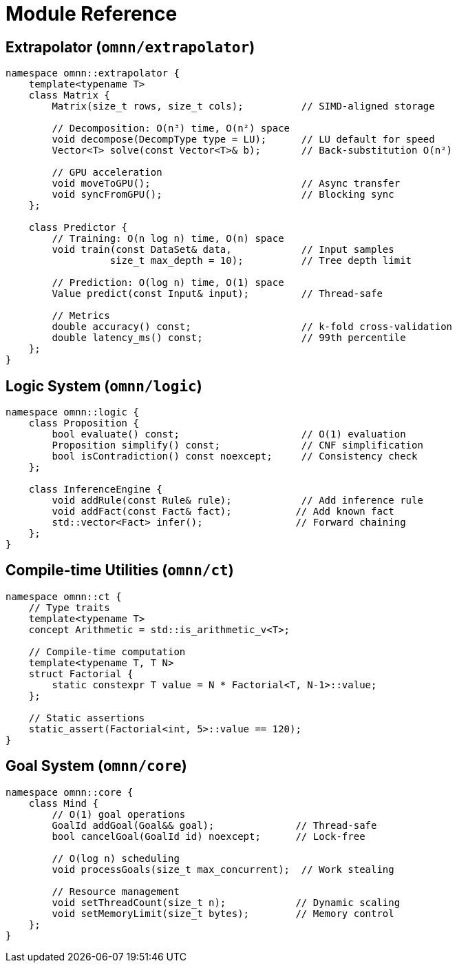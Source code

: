 = Module Reference
:description: OpenMind module specifications and interfaces

== Extrapolator (`omnn/extrapolator`)
[source,cpp]
----
namespace omnn::extrapolator {
    template<typename T>
    class Matrix {
        Matrix(size_t rows, size_t cols);          // SIMD-aligned storage
        
        // Decomposition: O(n³) time, O(n²) space
        void decompose(DecompType type = LU);      // LU default for speed
        Vector<T> solve(const Vector<T>& b);       // Back-substitution O(n²)
        
        // GPU acceleration
        void moveToGPU();                          // Async transfer
        void syncFromGPU();                        // Blocking sync
    };
    
    class Predictor {
        // Training: O(n log n) time, O(n) space
        void train(const DataSet& data,            // Input samples
                  size_t max_depth = 10);          // Tree depth limit
        
        // Prediction: O(log n) time, O(1) space
        Value predict(const Input& input);         // Thread-safe
        
        // Metrics
        double accuracy() const;                   // k-fold cross-validation
        double latency_ms() const;                 // 99th percentile
    };
}
----

== Logic System (`omnn/logic`)
[source,cpp]
----
namespace omnn::logic {
    class Proposition {
        bool evaluate() const;                     // O(1) evaluation
        Proposition simplify() const;              // CNF simplification
        bool isContradiction() const noexcept;     // Consistency check
    };
    
    class InferenceEngine {
        void addRule(const Rule& rule);            // Add inference rule
        void addFact(const Fact& fact);           // Add known fact
        std::vector<Fact> infer();                // Forward chaining
    };
}
----

== Compile-time Utilities (`omnn/ct`)
[source,cpp]
----
namespace omnn::ct {
    // Type traits
    template<typename T>
    concept Arithmetic = std::is_arithmetic_v<T>;
    
    // Compile-time computation
    template<typename T, T N>
    struct Factorial {
        static constexpr T value = N * Factorial<T, N-1>::value;
    };
    
    // Static assertions
    static_assert(Factorial<int, 5>::value == 120);
}
----

== Goal System (`omnn/core`)
[source,cpp]
----
namespace omnn::core {
    class Mind {
        // O(1) goal operations
        GoalId addGoal(Goal&& goal);              // Thread-safe
        bool cancelGoal(GoalId id) noexcept;      // Lock-free
        
        // O(log n) scheduling
        void processGoals(size_t max_concurrent);  // Work stealing
        
        // Resource management
        void setThreadCount(size_t n);            // Dynamic scaling
        void setMemoryLimit(size_t bytes);        // Memory control
    };
}
----
